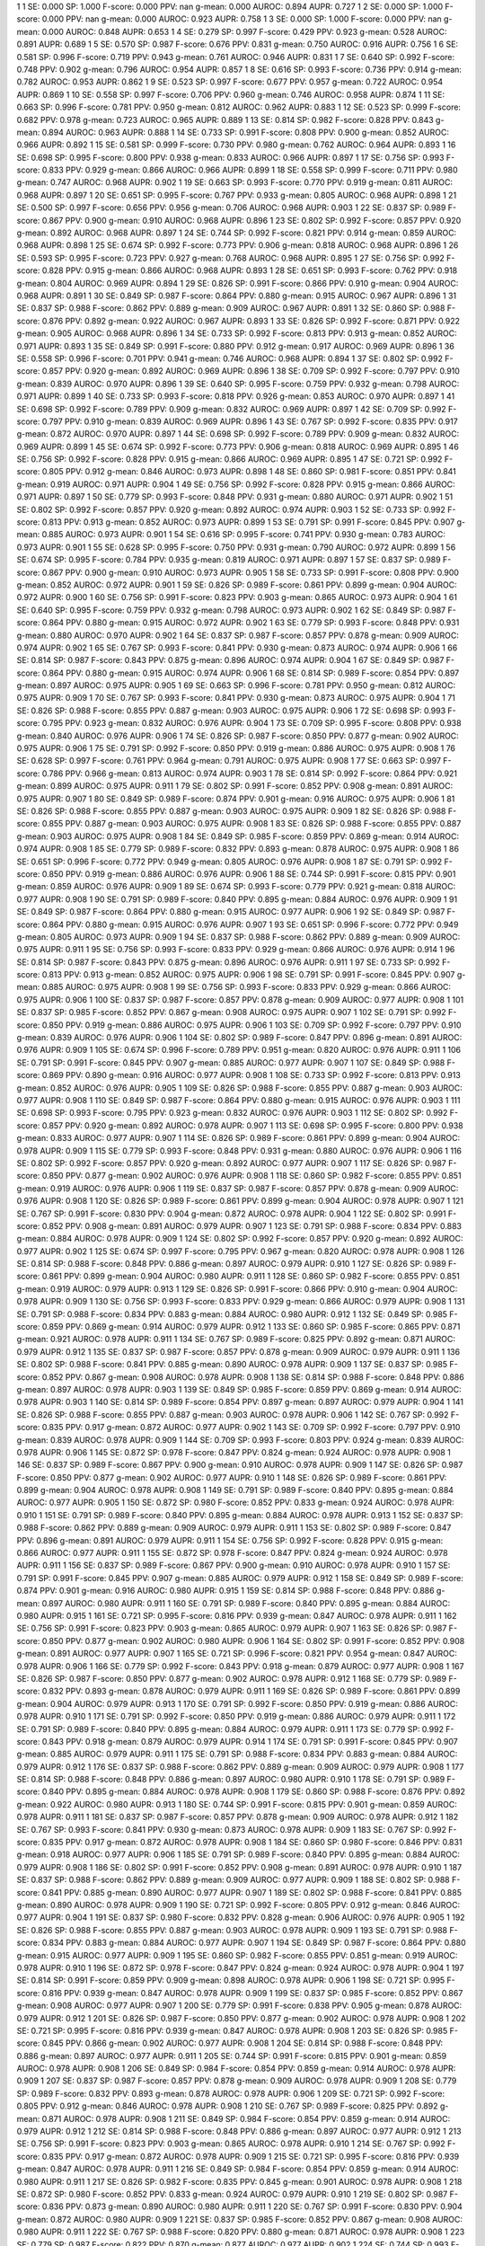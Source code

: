 1 1 SE: 0.000 SP: 1.000 F-score: 0.000 PPV: nan g-mean: 0.000 AUROC: 0.894 AUPR: 0.727
1 2 SE: 0.000 SP: 1.000 F-score: 0.000 PPV: nan g-mean: 0.000 AUROC: 0.923 AUPR: 0.758
1 3 SE: 0.000 SP: 1.000 F-score: 0.000 PPV: nan g-mean: 0.000 AUROC: 0.848 AUPR: 0.653
1 4 SE: 0.279 SP: 0.997 F-score: 0.429 PPV: 0.923 g-mean: 0.528 AUROC: 0.891 AUPR: 0.689
1 5 SE: 0.570 SP: 0.987 F-score: 0.676 PPV: 0.831 g-mean: 0.750 AUROC: 0.916 AUPR: 0.756
1 6 SE: 0.581 SP: 0.996 F-score: 0.719 PPV: 0.943 g-mean: 0.761 AUROC: 0.946 AUPR: 0.831
1 7 SE: 0.640 SP: 0.992 F-score: 0.748 PPV: 0.902 g-mean: 0.796 AUROC: 0.954 AUPR: 0.857
1 8 SE: 0.616 SP: 0.993 F-score: 0.736 PPV: 0.914 g-mean: 0.782 AUROC: 0.953 AUPR: 0.862
1 9 SE: 0.523 SP: 0.997 F-score: 0.677 PPV: 0.957 g-mean: 0.722 AUROC: 0.954 AUPR: 0.869
1 10 SE: 0.558 SP: 0.997 F-score: 0.706 PPV: 0.960 g-mean: 0.746 AUROC: 0.958 AUPR: 0.874
1 11 SE: 0.663 SP: 0.996 F-score: 0.781 PPV: 0.950 g-mean: 0.812 AUROC: 0.962 AUPR: 0.883
1 12 SE: 0.523 SP: 0.999 F-score: 0.682 PPV: 0.978 g-mean: 0.723 AUROC: 0.965 AUPR: 0.889
1 13 SE: 0.814 SP: 0.982 F-score: 0.828 PPV: 0.843 g-mean: 0.894 AUROC: 0.963 AUPR: 0.888
1 14 SE: 0.733 SP: 0.991 F-score: 0.808 PPV: 0.900 g-mean: 0.852 AUROC: 0.966 AUPR: 0.892
1 15 SE: 0.581 SP: 0.999 F-score: 0.730 PPV: 0.980 g-mean: 0.762 AUROC: 0.964 AUPR: 0.893
1 16 SE: 0.698 SP: 0.995 F-score: 0.800 PPV: 0.938 g-mean: 0.833 AUROC: 0.966 AUPR: 0.897
1 17 SE: 0.756 SP: 0.993 F-score: 0.833 PPV: 0.929 g-mean: 0.866 AUROC: 0.966 AUPR: 0.899
1 18 SE: 0.558 SP: 0.999 F-score: 0.711 PPV: 0.980 g-mean: 0.747 AUROC: 0.968 AUPR: 0.902
1 19 SE: 0.663 SP: 0.993 F-score: 0.770 PPV: 0.919 g-mean: 0.811 AUROC: 0.968 AUPR: 0.897
1 20 SE: 0.651 SP: 0.995 F-score: 0.767 PPV: 0.933 g-mean: 0.805 AUROC: 0.968 AUPR: 0.898
1 21 SE: 0.500 SP: 0.997 F-score: 0.656 PPV: 0.956 g-mean: 0.706 AUROC: 0.968 AUPR: 0.903
1 22 SE: 0.837 SP: 0.989 F-score: 0.867 PPV: 0.900 g-mean: 0.910 AUROC: 0.968 AUPR: 0.896
1 23 SE: 0.802 SP: 0.992 F-score: 0.857 PPV: 0.920 g-mean: 0.892 AUROC: 0.968 AUPR: 0.897
1 24 SE: 0.744 SP: 0.992 F-score: 0.821 PPV: 0.914 g-mean: 0.859 AUROC: 0.968 AUPR: 0.898
1 25 SE: 0.674 SP: 0.992 F-score: 0.773 PPV: 0.906 g-mean: 0.818 AUROC: 0.968 AUPR: 0.896
1 26 SE: 0.593 SP: 0.995 F-score: 0.723 PPV: 0.927 g-mean: 0.768 AUROC: 0.968 AUPR: 0.895
1 27 SE: 0.756 SP: 0.992 F-score: 0.828 PPV: 0.915 g-mean: 0.866 AUROC: 0.968 AUPR: 0.893
1 28 SE: 0.651 SP: 0.993 F-score: 0.762 PPV: 0.918 g-mean: 0.804 AUROC: 0.969 AUPR: 0.894
1 29 SE: 0.826 SP: 0.991 F-score: 0.866 PPV: 0.910 g-mean: 0.904 AUROC: 0.968 AUPR: 0.891
1 30 SE: 0.849 SP: 0.987 F-score: 0.864 PPV: 0.880 g-mean: 0.915 AUROC: 0.967 AUPR: 0.896
1 31 SE: 0.837 SP: 0.988 F-score: 0.862 PPV: 0.889 g-mean: 0.909 AUROC: 0.967 AUPR: 0.891
1 32 SE: 0.860 SP: 0.988 F-score: 0.876 PPV: 0.892 g-mean: 0.922 AUROC: 0.967 AUPR: 0.893
1 33 SE: 0.826 SP: 0.992 F-score: 0.871 PPV: 0.922 g-mean: 0.905 AUROC: 0.968 AUPR: 0.896
1 34 SE: 0.733 SP: 0.992 F-score: 0.813 PPV: 0.913 g-mean: 0.852 AUROC: 0.971 AUPR: 0.893
1 35 SE: 0.849 SP: 0.991 F-score: 0.880 PPV: 0.912 g-mean: 0.917 AUROC: 0.969 AUPR: 0.896
1 36 SE: 0.558 SP: 0.996 F-score: 0.701 PPV: 0.941 g-mean: 0.746 AUROC: 0.968 AUPR: 0.894
1 37 SE: 0.802 SP: 0.992 F-score: 0.857 PPV: 0.920 g-mean: 0.892 AUROC: 0.969 AUPR: 0.896
1 38 SE: 0.709 SP: 0.992 F-score: 0.797 PPV: 0.910 g-mean: 0.839 AUROC: 0.970 AUPR: 0.896
1 39 SE: 0.640 SP: 0.995 F-score: 0.759 PPV: 0.932 g-mean: 0.798 AUROC: 0.971 AUPR: 0.899
1 40 SE: 0.733 SP: 0.993 F-score: 0.818 PPV: 0.926 g-mean: 0.853 AUROC: 0.970 AUPR: 0.897
1 41 SE: 0.698 SP: 0.992 F-score: 0.789 PPV: 0.909 g-mean: 0.832 AUROC: 0.969 AUPR: 0.897
1 42 SE: 0.709 SP: 0.992 F-score: 0.797 PPV: 0.910 g-mean: 0.839 AUROC: 0.969 AUPR: 0.896
1 43 SE: 0.767 SP: 0.992 F-score: 0.835 PPV: 0.917 g-mean: 0.872 AUROC: 0.970 AUPR: 0.897
1 44 SE: 0.698 SP: 0.992 F-score: 0.789 PPV: 0.909 g-mean: 0.832 AUROC: 0.969 AUPR: 0.899
1 45 SE: 0.674 SP: 0.992 F-score: 0.773 PPV: 0.906 g-mean: 0.818 AUROC: 0.969 AUPR: 0.895
1 46 SE: 0.756 SP: 0.992 F-score: 0.828 PPV: 0.915 g-mean: 0.866 AUROC: 0.969 AUPR: 0.895
1 47 SE: 0.721 SP: 0.992 F-score: 0.805 PPV: 0.912 g-mean: 0.846 AUROC: 0.973 AUPR: 0.898
1 48 SE: 0.860 SP: 0.981 F-score: 0.851 PPV: 0.841 g-mean: 0.919 AUROC: 0.971 AUPR: 0.904
1 49 SE: 0.756 SP: 0.992 F-score: 0.828 PPV: 0.915 g-mean: 0.866 AUROC: 0.971 AUPR: 0.897
1 50 SE: 0.779 SP: 0.993 F-score: 0.848 PPV: 0.931 g-mean: 0.880 AUROC: 0.971 AUPR: 0.902
1 51 SE: 0.802 SP: 0.992 F-score: 0.857 PPV: 0.920 g-mean: 0.892 AUROC: 0.974 AUPR: 0.903
1 52 SE: 0.733 SP: 0.992 F-score: 0.813 PPV: 0.913 g-mean: 0.852 AUROC: 0.973 AUPR: 0.899
1 53 SE: 0.791 SP: 0.991 F-score: 0.845 PPV: 0.907 g-mean: 0.885 AUROC: 0.973 AUPR: 0.901
1 54 SE: 0.616 SP: 0.995 F-score: 0.741 PPV: 0.930 g-mean: 0.783 AUROC: 0.973 AUPR: 0.901
1 55 SE: 0.628 SP: 0.995 F-score: 0.750 PPV: 0.931 g-mean: 0.790 AUROC: 0.972 AUPR: 0.899
1 56 SE: 0.674 SP: 0.995 F-score: 0.784 PPV: 0.935 g-mean: 0.819 AUROC: 0.971 AUPR: 0.897
1 57 SE: 0.837 SP: 0.989 F-score: 0.867 PPV: 0.900 g-mean: 0.910 AUROC: 0.973 AUPR: 0.905
1 58 SE: 0.733 SP: 0.991 F-score: 0.808 PPV: 0.900 g-mean: 0.852 AUROC: 0.972 AUPR: 0.901
1 59 SE: 0.826 SP: 0.989 F-score: 0.861 PPV: 0.899 g-mean: 0.904 AUROC: 0.972 AUPR: 0.900
1 60 SE: 0.756 SP: 0.991 F-score: 0.823 PPV: 0.903 g-mean: 0.865 AUROC: 0.973 AUPR: 0.904
1 61 SE: 0.640 SP: 0.995 F-score: 0.759 PPV: 0.932 g-mean: 0.798 AUROC: 0.973 AUPR: 0.902
1 62 SE: 0.849 SP: 0.987 F-score: 0.864 PPV: 0.880 g-mean: 0.915 AUROC: 0.972 AUPR: 0.902
1 63 SE: 0.779 SP: 0.993 F-score: 0.848 PPV: 0.931 g-mean: 0.880 AUROC: 0.970 AUPR: 0.902
1 64 SE: 0.837 SP: 0.987 F-score: 0.857 PPV: 0.878 g-mean: 0.909 AUROC: 0.974 AUPR: 0.902
1 65 SE: 0.767 SP: 0.993 F-score: 0.841 PPV: 0.930 g-mean: 0.873 AUROC: 0.974 AUPR: 0.906
1 66 SE: 0.814 SP: 0.987 F-score: 0.843 PPV: 0.875 g-mean: 0.896 AUROC: 0.974 AUPR: 0.904
1 67 SE: 0.849 SP: 0.987 F-score: 0.864 PPV: 0.880 g-mean: 0.915 AUROC: 0.974 AUPR: 0.906
1 68 SE: 0.814 SP: 0.989 F-score: 0.854 PPV: 0.897 g-mean: 0.897 AUROC: 0.975 AUPR: 0.905
1 69 SE: 0.663 SP: 0.996 F-score: 0.781 PPV: 0.950 g-mean: 0.812 AUROC: 0.975 AUPR: 0.909
1 70 SE: 0.767 SP: 0.993 F-score: 0.841 PPV: 0.930 g-mean: 0.873 AUROC: 0.975 AUPR: 0.904
1 71 SE: 0.826 SP: 0.988 F-score: 0.855 PPV: 0.887 g-mean: 0.903 AUROC: 0.975 AUPR: 0.906
1 72 SE: 0.698 SP: 0.993 F-score: 0.795 PPV: 0.923 g-mean: 0.832 AUROC: 0.976 AUPR: 0.904
1 73 SE: 0.709 SP: 0.995 F-score: 0.808 PPV: 0.938 g-mean: 0.840 AUROC: 0.976 AUPR: 0.906
1 74 SE: 0.826 SP: 0.987 F-score: 0.850 PPV: 0.877 g-mean: 0.902 AUROC: 0.975 AUPR: 0.906
1 75 SE: 0.791 SP: 0.992 F-score: 0.850 PPV: 0.919 g-mean: 0.886 AUROC: 0.975 AUPR: 0.908
1 76 SE: 0.628 SP: 0.997 F-score: 0.761 PPV: 0.964 g-mean: 0.791 AUROC: 0.975 AUPR: 0.908
1 77 SE: 0.663 SP: 0.997 F-score: 0.786 PPV: 0.966 g-mean: 0.813 AUROC: 0.974 AUPR: 0.903
1 78 SE: 0.814 SP: 0.992 F-score: 0.864 PPV: 0.921 g-mean: 0.899 AUROC: 0.975 AUPR: 0.911
1 79 SE: 0.802 SP: 0.991 F-score: 0.852 PPV: 0.908 g-mean: 0.891 AUROC: 0.975 AUPR: 0.907
1 80 SE: 0.849 SP: 0.989 F-score: 0.874 PPV: 0.901 g-mean: 0.916 AUROC: 0.975 AUPR: 0.906
1 81 SE: 0.826 SP: 0.988 F-score: 0.855 PPV: 0.887 g-mean: 0.903 AUROC: 0.975 AUPR: 0.909
1 82 SE: 0.826 SP: 0.988 F-score: 0.855 PPV: 0.887 g-mean: 0.903 AUROC: 0.975 AUPR: 0.908
1 83 SE: 0.826 SP: 0.988 F-score: 0.855 PPV: 0.887 g-mean: 0.903 AUROC: 0.975 AUPR: 0.908
1 84 SE: 0.849 SP: 0.985 F-score: 0.859 PPV: 0.869 g-mean: 0.914 AUROC: 0.974 AUPR: 0.908
1 85 SE: 0.779 SP: 0.989 F-score: 0.832 PPV: 0.893 g-mean: 0.878 AUROC: 0.975 AUPR: 0.908
1 86 SE: 0.651 SP: 0.996 F-score: 0.772 PPV: 0.949 g-mean: 0.805 AUROC: 0.976 AUPR: 0.908
1 87 SE: 0.791 SP: 0.992 F-score: 0.850 PPV: 0.919 g-mean: 0.886 AUROC: 0.976 AUPR: 0.906
1 88 SE: 0.744 SP: 0.991 F-score: 0.815 PPV: 0.901 g-mean: 0.859 AUROC: 0.976 AUPR: 0.909
1 89 SE: 0.674 SP: 0.993 F-score: 0.779 PPV: 0.921 g-mean: 0.818 AUROC: 0.977 AUPR: 0.908
1 90 SE: 0.791 SP: 0.989 F-score: 0.840 PPV: 0.895 g-mean: 0.884 AUROC: 0.976 AUPR: 0.909
1 91 SE: 0.849 SP: 0.987 F-score: 0.864 PPV: 0.880 g-mean: 0.915 AUROC: 0.977 AUPR: 0.906
1 92 SE: 0.849 SP: 0.987 F-score: 0.864 PPV: 0.880 g-mean: 0.915 AUROC: 0.976 AUPR: 0.907
1 93 SE: 0.651 SP: 0.996 F-score: 0.772 PPV: 0.949 g-mean: 0.805 AUROC: 0.973 AUPR: 0.909
1 94 SE: 0.837 SP: 0.988 F-score: 0.862 PPV: 0.889 g-mean: 0.909 AUROC: 0.975 AUPR: 0.911
1 95 SE: 0.756 SP: 0.993 F-score: 0.833 PPV: 0.929 g-mean: 0.866 AUROC: 0.976 AUPR: 0.914
1 96 SE: 0.814 SP: 0.987 F-score: 0.843 PPV: 0.875 g-mean: 0.896 AUROC: 0.976 AUPR: 0.911
1 97 SE: 0.733 SP: 0.992 F-score: 0.813 PPV: 0.913 g-mean: 0.852 AUROC: 0.975 AUPR: 0.906
1 98 SE: 0.791 SP: 0.991 F-score: 0.845 PPV: 0.907 g-mean: 0.885 AUROC: 0.975 AUPR: 0.908
1 99 SE: 0.756 SP: 0.993 F-score: 0.833 PPV: 0.929 g-mean: 0.866 AUROC: 0.975 AUPR: 0.906
1 100 SE: 0.837 SP: 0.987 F-score: 0.857 PPV: 0.878 g-mean: 0.909 AUROC: 0.977 AUPR: 0.908
1 101 SE: 0.837 SP: 0.985 F-score: 0.852 PPV: 0.867 g-mean: 0.908 AUROC: 0.975 AUPR: 0.907
1 102 SE: 0.791 SP: 0.992 F-score: 0.850 PPV: 0.919 g-mean: 0.886 AUROC: 0.975 AUPR: 0.906
1 103 SE: 0.709 SP: 0.992 F-score: 0.797 PPV: 0.910 g-mean: 0.839 AUROC: 0.976 AUPR: 0.906
1 104 SE: 0.802 SP: 0.989 F-score: 0.847 PPV: 0.896 g-mean: 0.891 AUROC: 0.976 AUPR: 0.909
1 105 SE: 0.674 SP: 0.996 F-score: 0.789 PPV: 0.951 g-mean: 0.820 AUROC: 0.976 AUPR: 0.911
1 106 SE: 0.791 SP: 0.991 F-score: 0.845 PPV: 0.907 g-mean: 0.885 AUROC: 0.977 AUPR: 0.907
1 107 SE: 0.849 SP: 0.988 F-score: 0.869 PPV: 0.890 g-mean: 0.916 AUROC: 0.977 AUPR: 0.908
1 108 SE: 0.733 SP: 0.992 F-score: 0.813 PPV: 0.913 g-mean: 0.852 AUROC: 0.976 AUPR: 0.905
1 109 SE: 0.826 SP: 0.988 F-score: 0.855 PPV: 0.887 g-mean: 0.903 AUROC: 0.977 AUPR: 0.908
1 110 SE: 0.849 SP: 0.987 F-score: 0.864 PPV: 0.880 g-mean: 0.915 AUROC: 0.976 AUPR: 0.903
1 111 SE: 0.698 SP: 0.993 F-score: 0.795 PPV: 0.923 g-mean: 0.832 AUROC: 0.976 AUPR: 0.903
1 112 SE: 0.802 SP: 0.992 F-score: 0.857 PPV: 0.920 g-mean: 0.892 AUROC: 0.978 AUPR: 0.907
1 113 SE: 0.698 SP: 0.995 F-score: 0.800 PPV: 0.938 g-mean: 0.833 AUROC: 0.977 AUPR: 0.907
1 114 SE: 0.826 SP: 0.989 F-score: 0.861 PPV: 0.899 g-mean: 0.904 AUROC: 0.978 AUPR: 0.909
1 115 SE: 0.779 SP: 0.993 F-score: 0.848 PPV: 0.931 g-mean: 0.880 AUROC: 0.976 AUPR: 0.906
1 116 SE: 0.802 SP: 0.992 F-score: 0.857 PPV: 0.920 g-mean: 0.892 AUROC: 0.977 AUPR: 0.907
1 117 SE: 0.826 SP: 0.987 F-score: 0.850 PPV: 0.877 g-mean: 0.902 AUROC: 0.976 AUPR: 0.908
1 118 SE: 0.860 SP: 0.982 F-score: 0.855 PPV: 0.851 g-mean: 0.919 AUROC: 0.976 AUPR: 0.906
1 119 SE: 0.837 SP: 0.987 F-score: 0.857 PPV: 0.878 g-mean: 0.909 AUROC: 0.976 AUPR: 0.908
1 120 SE: 0.826 SP: 0.989 F-score: 0.861 PPV: 0.899 g-mean: 0.904 AUROC: 0.978 AUPR: 0.907
1 121 SE: 0.767 SP: 0.991 F-score: 0.830 PPV: 0.904 g-mean: 0.872 AUROC: 0.978 AUPR: 0.904
1 122 SE: 0.802 SP: 0.991 F-score: 0.852 PPV: 0.908 g-mean: 0.891 AUROC: 0.979 AUPR: 0.907
1 123 SE: 0.791 SP: 0.988 F-score: 0.834 PPV: 0.883 g-mean: 0.884 AUROC: 0.978 AUPR: 0.909
1 124 SE: 0.802 SP: 0.992 F-score: 0.857 PPV: 0.920 g-mean: 0.892 AUROC: 0.977 AUPR: 0.902
1 125 SE: 0.674 SP: 0.997 F-score: 0.795 PPV: 0.967 g-mean: 0.820 AUROC: 0.978 AUPR: 0.908
1 126 SE: 0.814 SP: 0.988 F-score: 0.848 PPV: 0.886 g-mean: 0.897 AUROC: 0.979 AUPR: 0.910
1 127 SE: 0.826 SP: 0.989 F-score: 0.861 PPV: 0.899 g-mean: 0.904 AUROC: 0.980 AUPR: 0.911
1 128 SE: 0.860 SP: 0.982 F-score: 0.855 PPV: 0.851 g-mean: 0.919 AUROC: 0.979 AUPR: 0.913
1 129 SE: 0.826 SP: 0.991 F-score: 0.866 PPV: 0.910 g-mean: 0.904 AUROC: 0.978 AUPR: 0.909
1 130 SE: 0.756 SP: 0.993 F-score: 0.833 PPV: 0.929 g-mean: 0.866 AUROC: 0.979 AUPR: 0.908
1 131 SE: 0.791 SP: 0.988 F-score: 0.834 PPV: 0.883 g-mean: 0.884 AUROC: 0.980 AUPR: 0.912
1 132 SE: 0.849 SP: 0.985 F-score: 0.859 PPV: 0.869 g-mean: 0.914 AUROC: 0.979 AUPR: 0.912
1 133 SE: 0.860 SP: 0.985 F-score: 0.865 PPV: 0.871 g-mean: 0.921 AUROC: 0.978 AUPR: 0.911
1 134 SE: 0.767 SP: 0.989 F-score: 0.825 PPV: 0.892 g-mean: 0.871 AUROC: 0.979 AUPR: 0.912
1 135 SE: 0.837 SP: 0.987 F-score: 0.857 PPV: 0.878 g-mean: 0.909 AUROC: 0.979 AUPR: 0.911
1 136 SE: 0.802 SP: 0.988 F-score: 0.841 PPV: 0.885 g-mean: 0.890 AUROC: 0.978 AUPR: 0.909
1 137 SE: 0.837 SP: 0.985 F-score: 0.852 PPV: 0.867 g-mean: 0.908 AUROC: 0.978 AUPR: 0.908
1 138 SE: 0.814 SP: 0.988 F-score: 0.848 PPV: 0.886 g-mean: 0.897 AUROC: 0.978 AUPR: 0.903
1 139 SE: 0.849 SP: 0.985 F-score: 0.859 PPV: 0.869 g-mean: 0.914 AUROC: 0.978 AUPR: 0.903
1 140 SE: 0.814 SP: 0.989 F-score: 0.854 PPV: 0.897 g-mean: 0.897 AUROC: 0.979 AUPR: 0.904
1 141 SE: 0.826 SP: 0.988 F-score: 0.855 PPV: 0.887 g-mean: 0.903 AUROC: 0.978 AUPR: 0.906
1 142 SE: 0.767 SP: 0.992 F-score: 0.835 PPV: 0.917 g-mean: 0.872 AUROC: 0.977 AUPR: 0.902
1 143 SE: 0.709 SP: 0.992 F-score: 0.797 PPV: 0.910 g-mean: 0.839 AUROC: 0.978 AUPR: 0.909
1 144 SE: 0.709 SP: 0.993 F-score: 0.803 PPV: 0.924 g-mean: 0.839 AUROC: 0.978 AUPR: 0.906
1 145 SE: 0.872 SP: 0.978 F-score: 0.847 PPV: 0.824 g-mean: 0.924 AUROC: 0.978 AUPR: 0.908
1 146 SE: 0.837 SP: 0.989 F-score: 0.867 PPV: 0.900 g-mean: 0.910 AUROC: 0.978 AUPR: 0.909
1 147 SE: 0.826 SP: 0.987 F-score: 0.850 PPV: 0.877 g-mean: 0.902 AUROC: 0.977 AUPR: 0.910
1 148 SE: 0.826 SP: 0.989 F-score: 0.861 PPV: 0.899 g-mean: 0.904 AUROC: 0.978 AUPR: 0.908
1 149 SE: 0.791 SP: 0.989 F-score: 0.840 PPV: 0.895 g-mean: 0.884 AUROC: 0.977 AUPR: 0.905
1 150 SE: 0.872 SP: 0.980 F-score: 0.852 PPV: 0.833 g-mean: 0.924 AUROC: 0.978 AUPR: 0.910
1 151 SE: 0.791 SP: 0.989 F-score: 0.840 PPV: 0.895 g-mean: 0.884 AUROC: 0.978 AUPR: 0.913
1 152 SE: 0.837 SP: 0.988 F-score: 0.862 PPV: 0.889 g-mean: 0.909 AUROC: 0.979 AUPR: 0.911
1 153 SE: 0.802 SP: 0.989 F-score: 0.847 PPV: 0.896 g-mean: 0.891 AUROC: 0.979 AUPR: 0.911
1 154 SE: 0.756 SP: 0.992 F-score: 0.828 PPV: 0.915 g-mean: 0.866 AUROC: 0.977 AUPR: 0.911
1 155 SE: 0.872 SP: 0.978 F-score: 0.847 PPV: 0.824 g-mean: 0.924 AUROC: 0.978 AUPR: 0.911
1 156 SE: 0.837 SP: 0.989 F-score: 0.867 PPV: 0.900 g-mean: 0.910 AUROC: 0.978 AUPR: 0.910
1 157 SE: 0.791 SP: 0.991 F-score: 0.845 PPV: 0.907 g-mean: 0.885 AUROC: 0.979 AUPR: 0.912
1 158 SE: 0.849 SP: 0.989 F-score: 0.874 PPV: 0.901 g-mean: 0.916 AUROC: 0.980 AUPR: 0.915
1 159 SE: 0.814 SP: 0.988 F-score: 0.848 PPV: 0.886 g-mean: 0.897 AUROC: 0.980 AUPR: 0.911
1 160 SE: 0.791 SP: 0.989 F-score: 0.840 PPV: 0.895 g-mean: 0.884 AUROC: 0.980 AUPR: 0.915
1 161 SE: 0.721 SP: 0.995 F-score: 0.816 PPV: 0.939 g-mean: 0.847 AUROC: 0.978 AUPR: 0.911
1 162 SE: 0.756 SP: 0.991 F-score: 0.823 PPV: 0.903 g-mean: 0.865 AUROC: 0.979 AUPR: 0.907
1 163 SE: 0.826 SP: 0.987 F-score: 0.850 PPV: 0.877 g-mean: 0.902 AUROC: 0.980 AUPR: 0.906
1 164 SE: 0.802 SP: 0.991 F-score: 0.852 PPV: 0.908 g-mean: 0.891 AUROC: 0.977 AUPR: 0.907
1 165 SE: 0.721 SP: 0.996 F-score: 0.821 PPV: 0.954 g-mean: 0.847 AUROC: 0.978 AUPR: 0.906
1 166 SE: 0.779 SP: 0.992 F-score: 0.843 PPV: 0.918 g-mean: 0.879 AUROC: 0.977 AUPR: 0.908
1 167 SE: 0.826 SP: 0.987 F-score: 0.850 PPV: 0.877 g-mean: 0.902 AUROC: 0.978 AUPR: 0.912
1 168 SE: 0.779 SP: 0.989 F-score: 0.832 PPV: 0.893 g-mean: 0.878 AUROC: 0.979 AUPR: 0.911
1 169 SE: 0.826 SP: 0.989 F-score: 0.861 PPV: 0.899 g-mean: 0.904 AUROC: 0.979 AUPR: 0.913
1 170 SE: 0.791 SP: 0.992 F-score: 0.850 PPV: 0.919 g-mean: 0.886 AUROC: 0.978 AUPR: 0.910
1 171 SE: 0.791 SP: 0.992 F-score: 0.850 PPV: 0.919 g-mean: 0.886 AUROC: 0.979 AUPR: 0.911
1 172 SE: 0.791 SP: 0.989 F-score: 0.840 PPV: 0.895 g-mean: 0.884 AUROC: 0.979 AUPR: 0.911
1 173 SE: 0.779 SP: 0.992 F-score: 0.843 PPV: 0.918 g-mean: 0.879 AUROC: 0.979 AUPR: 0.914
1 174 SE: 0.791 SP: 0.991 F-score: 0.845 PPV: 0.907 g-mean: 0.885 AUROC: 0.979 AUPR: 0.911
1 175 SE: 0.791 SP: 0.988 F-score: 0.834 PPV: 0.883 g-mean: 0.884 AUROC: 0.979 AUPR: 0.912
1 176 SE: 0.837 SP: 0.988 F-score: 0.862 PPV: 0.889 g-mean: 0.909 AUROC: 0.979 AUPR: 0.908
1 177 SE: 0.814 SP: 0.988 F-score: 0.848 PPV: 0.886 g-mean: 0.897 AUROC: 0.980 AUPR: 0.910
1 178 SE: 0.791 SP: 0.989 F-score: 0.840 PPV: 0.895 g-mean: 0.884 AUROC: 0.978 AUPR: 0.908
1 179 SE: 0.860 SP: 0.988 F-score: 0.876 PPV: 0.892 g-mean: 0.922 AUROC: 0.980 AUPR: 0.913
1 180 SE: 0.744 SP: 0.991 F-score: 0.815 PPV: 0.901 g-mean: 0.859 AUROC: 0.978 AUPR: 0.911
1 181 SE: 0.837 SP: 0.987 F-score: 0.857 PPV: 0.878 g-mean: 0.909 AUROC: 0.978 AUPR: 0.912
1 182 SE: 0.767 SP: 0.993 F-score: 0.841 PPV: 0.930 g-mean: 0.873 AUROC: 0.978 AUPR: 0.909
1 183 SE: 0.767 SP: 0.992 F-score: 0.835 PPV: 0.917 g-mean: 0.872 AUROC: 0.978 AUPR: 0.908
1 184 SE: 0.860 SP: 0.980 F-score: 0.846 PPV: 0.831 g-mean: 0.918 AUROC: 0.977 AUPR: 0.906
1 185 SE: 0.791 SP: 0.989 F-score: 0.840 PPV: 0.895 g-mean: 0.884 AUROC: 0.979 AUPR: 0.908
1 186 SE: 0.802 SP: 0.991 F-score: 0.852 PPV: 0.908 g-mean: 0.891 AUROC: 0.978 AUPR: 0.910
1 187 SE: 0.837 SP: 0.988 F-score: 0.862 PPV: 0.889 g-mean: 0.909 AUROC: 0.977 AUPR: 0.909
1 188 SE: 0.802 SP: 0.988 F-score: 0.841 PPV: 0.885 g-mean: 0.890 AUROC: 0.977 AUPR: 0.907
1 189 SE: 0.802 SP: 0.988 F-score: 0.841 PPV: 0.885 g-mean: 0.890 AUROC: 0.978 AUPR: 0.909
1 190 SE: 0.721 SP: 0.992 F-score: 0.805 PPV: 0.912 g-mean: 0.846 AUROC: 0.977 AUPR: 0.904
1 191 SE: 0.837 SP: 0.980 F-score: 0.832 PPV: 0.828 g-mean: 0.906 AUROC: 0.976 AUPR: 0.905
1 192 SE: 0.826 SP: 0.988 F-score: 0.855 PPV: 0.887 g-mean: 0.903 AUROC: 0.978 AUPR: 0.909
1 193 SE: 0.791 SP: 0.988 F-score: 0.834 PPV: 0.883 g-mean: 0.884 AUROC: 0.977 AUPR: 0.907
1 194 SE: 0.849 SP: 0.987 F-score: 0.864 PPV: 0.880 g-mean: 0.915 AUROC: 0.977 AUPR: 0.909
1 195 SE: 0.860 SP: 0.982 F-score: 0.855 PPV: 0.851 g-mean: 0.919 AUROC: 0.978 AUPR: 0.910
1 196 SE: 0.872 SP: 0.978 F-score: 0.847 PPV: 0.824 g-mean: 0.924 AUROC: 0.978 AUPR: 0.904
1 197 SE: 0.814 SP: 0.991 F-score: 0.859 PPV: 0.909 g-mean: 0.898 AUROC: 0.978 AUPR: 0.906
1 198 SE: 0.721 SP: 0.995 F-score: 0.816 PPV: 0.939 g-mean: 0.847 AUROC: 0.978 AUPR: 0.909
1 199 SE: 0.837 SP: 0.985 F-score: 0.852 PPV: 0.867 g-mean: 0.908 AUROC: 0.977 AUPR: 0.907
1 200 SE: 0.779 SP: 0.991 F-score: 0.838 PPV: 0.905 g-mean: 0.878 AUROC: 0.979 AUPR: 0.912
1 201 SE: 0.826 SP: 0.987 F-score: 0.850 PPV: 0.877 g-mean: 0.902 AUROC: 0.978 AUPR: 0.908
1 202 SE: 0.721 SP: 0.995 F-score: 0.816 PPV: 0.939 g-mean: 0.847 AUROC: 0.978 AUPR: 0.908
1 203 SE: 0.826 SP: 0.985 F-score: 0.845 PPV: 0.866 g-mean: 0.902 AUROC: 0.977 AUPR: 0.908
1 204 SE: 0.814 SP: 0.988 F-score: 0.848 PPV: 0.886 g-mean: 0.897 AUROC: 0.977 AUPR: 0.911
1 205 SE: 0.744 SP: 0.991 F-score: 0.815 PPV: 0.901 g-mean: 0.859 AUROC: 0.978 AUPR: 0.908
1 206 SE: 0.849 SP: 0.984 F-score: 0.854 PPV: 0.859 g-mean: 0.914 AUROC: 0.978 AUPR: 0.909
1 207 SE: 0.837 SP: 0.987 F-score: 0.857 PPV: 0.878 g-mean: 0.909 AUROC: 0.978 AUPR: 0.909
1 208 SE: 0.779 SP: 0.989 F-score: 0.832 PPV: 0.893 g-mean: 0.878 AUROC: 0.978 AUPR: 0.906
1 209 SE: 0.721 SP: 0.992 F-score: 0.805 PPV: 0.912 g-mean: 0.846 AUROC: 0.978 AUPR: 0.908
1 210 SE: 0.767 SP: 0.989 F-score: 0.825 PPV: 0.892 g-mean: 0.871 AUROC: 0.978 AUPR: 0.908
1 211 SE: 0.849 SP: 0.984 F-score: 0.854 PPV: 0.859 g-mean: 0.914 AUROC: 0.979 AUPR: 0.912
1 212 SE: 0.814 SP: 0.988 F-score: 0.848 PPV: 0.886 g-mean: 0.897 AUROC: 0.977 AUPR: 0.912
1 213 SE: 0.756 SP: 0.991 F-score: 0.823 PPV: 0.903 g-mean: 0.865 AUROC: 0.978 AUPR: 0.910
1 214 SE: 0.767 SP: 0.992 F-score: 0.835 PPV: 0.917 g-mean: 0.872 AUROC: 0.978 AUPR: 0.909
1 215 SE: 0.721 SP: 0.995 F-score: 0.816 PPV: 0.939 g-mean: 0.847 AUROC: 0.978 AUPR: 0.911
1 216 SE: 0.849 SP: 0.984 F-score: 0.854 PPV: 0.859 g-mean: 0.914 AUROC: 0.980 AUPR: 0.911
1 217 SE: 0.826 SP: 0.982 F-score: 0.835 PPV: 0.845 g-mean: 0.901 AUROC: 0.978 AUPR: 0.908
1 218 SE: 0.872 SP: 0.980 F-score: 0.852 PPV: 0.833 g-mean: 0.924 AUROC: 0.979 AUPR: 0.910
1 219 SE: 0.802 SP: 0.987 F-score: 0.836 PPV: 0.873 g-mean: 0.890 AUROC: 0.980 AUPR: 0.911
1 220 SE: 0.767 SP: 0.991 F-score: 0.830 PPV: 0.904 g-mean: 0.872 AUROC: 0.980 AUPR: 0.909
1 221 SE: 0.837 SP: 0.985 F-score: 0.852 PPV: 0.867 g-mean: 0.908 AUROC: 0.980 AUPR: 0.911
1 222 SE: 0.767 SP: 0.988 F-score: 0.820 PPV: 0.880 g-mean: 0.871 AUROC: 0.978 AUPR: 0.908
1 223 SE: 0.779 SP: 0.987 F-score: 0.822 PPV: 0.870 g-mean: 0.877 AUROC: 0.977 AUPR: 0.902
1 224 SE: 0.744 SP: 0.993 F-score: 0.826 PPV: 0.928 g-mean: 0.860 AUROC: 0.976 AUPR: 0.908
1 225 SE: 0.802 SP: 0.987 F-score: 0.836 PPV: 0.873 g-mean: 0.890 AUROC: 0.977 AUPR: 0.911
1 226 SE: 0.791 SP: 0.987 F-score: 0.829 PPV: 0.872 g-mean: 0.883 AUROC: 0.977 AUPR: 0.907
1 227 SE: 0.779 SP: 0.987 F-score: 0.822 PPV: 0.870 g-mean: 0.877 AUROC: 0.979 AUPR: 0.909
1 228 SE: 0.849 SP: 0.987 F-score: 0.864 PPV: 0.880 g-mean: 0.915 AUROC: 0.977 AUPR: 0.910
1 229 SE: 0.837 SP: 0.987 F-score: 0.857 PPV: 0.878 g-mean: 0.909 AUROC: 0.978 AUPR: 0.910
1 230 SE: 0.791 SP: 0.985 F-score: 0.824 PPV: 0.861 g-mean: 0.883 AUROC: 0.977 AUPR: 0.905
1 231 SE: 0.779 SP: 0.987 F-score: 0.822 PPV: 0.870 g-mean: 0.877 AUROC: 0.976 AUPR: 0.906
1 232 SE: 0.779 SP: 0.989 F-score: 0.832 PPV: 0.893 g-mean: 0.878 AUROC: 0.977 AUPR: 0.908
1 233 SE: 0.826 SP: 0.985 F-score: 0.845 PPV: 0.866 g-mean: 0.902 AUROC: 0.977 AUPR: 0.909
1 234 SE: 0.791 SP: 0.988 F-score: 0.834 PPV: 0.883 g-mean: 0.884 AUROC: 0.978 AUPR: 0.910
1 235 SE: 0.756 SP: 0.989 F-score: 0.818 PPV: 0.890 g-mean: 0.865 AUROC: 0.978 AUPR: 0.907
1 236 SE: 0.826 SP: 0.987 F-score: 0.850 PPV: 0.877 g-mean: 0.902 AUROC: 0.978 AUPR: 0.910
1 237 SE: 0.779 SP: 0.989 F-score: 0.832 PPV: 0.893 g-mean: 0.878 AUROC: 0.975 AUPR: 0.906
1 238 SE: 0.826 SP: 0.985 F-score: 0.845 PPV: 0.866 g-mean: 0.902 AUROC: 0.979 AUPR: 0.912
1 239 SE: 0.779 SP: 0.989 F-score: 0.832 PPV: 0.893 g-mean: 0.878 AUROC: 0.978 AUPR: 0.906
1 240 SE: 0.744 SP: 0.992 F-score: 0.821 PPV: 0.914 g-mean: 0.859 AUROC: 0.979 AUPR: 0.906
1 241 SE: 0.814 SP: 0.985 F-score: 0.838 PPV: 0.864 g-mean: 0.895 AUROC: 0.977 AUPR: 0.907
1 242 SE: 0.779 SP: 0.989 F-score: 0.832 PPV: 0.893 g-mean: 0.878 AUROC: 0.978 AUPR: 0.909
1 243 SE: 0.814 SP: 0.985 F-score: 0.838 PPV: 0.864 g-mean: 0.895 AUROC: 0.978 AUPR: 0.910
1 244 SE: 0.826 SP: 0.985 F-score: 0.845 PPV: 0.866 g-mean: 0.902 AUROC: 0.979 AUPR: 0.906
1 245 SE: 0.779 SP: 0.991 F-score: 0.838 PPV: 0.905 g-mean: 0.878 AUROC: 0.978 AUPR: 0.905
1 246 SE: 0.733 SP: 0.992 F-score: 0.813 PPV: 0.913 g-mean: 0.852 AUROC: 0.977 AUPR: 0.903
1 247 SE: 0.814 SP: 0.988 F-score: 0.848 PPV: 0.886 g-mean: 0.897 AUROC: 0.977 AUPR: 0.906
1 248 SE: 0.849 SP: 0.982 F-score: 0.849 PPV: 0.849 g-mean: 0.913 AUROC: 0.979 AUPR: 0.910
1 249 SE: 0.814 SP: 0.985 F-score: 0.838 PPV: 0.864 g-mean: 0.895 AUROC: 0.978 AUPR: 0.910
1 250 SE: 0.826 SP: 0.984 F-score: 0.840 PPV: 0.855 g-mean: 0.901 AUROC: 0.978 AUPR: 0.909
1 251 SE: 0.872 SP: 0.980 F-score: 0.852 PPV: 0.833 g-mean: 0.924 AUROC: 0.978 AUPR: 0.907
1 252 SE: 0.779 SP: 0.991 F-score: 0.838 PPV: 0.905 g-mean: 0.878 AUROC: 0.978 AUPR: 0.909
1 253 SE: 0.791 SP: 0.987 F-score: 0.829 PPV: 0.872 g-mean: 0.883 AUROC: 0.979 AUPR: 0.910
1 254 SE: 0.826 SP: 0.985 F-score: 0.845 PPV: 0.866 g-mean: 0.902 AUROC: 0.977 AUPR: 0.910
1 255 SE: 0.791 SP: 0.987 F-score: 0.829 PPV: 0.872 g-mean: 0.883 AUROC: 0.977 AUPR: 0.909
1 256 SE: 0.802 SP: 0.984 F-score: 0.826 PPV: 0.852 g-mean: 0.888 AUROC: 0.977 AUPR: 0.908
1 257 SE: 0.791 SP: 0.987 F-score: 0.829 PPV: 0.872 g-mean: 0.883 AUROC: 0.978 AUPR: 0.909
1 258 SE: 0.733 SP: 0.993 F-score: 0.818 PPV: 0.926 g-mean: 0.853 AUROC: 0.978 AUPR: 0.910
1 259 SE: 0.779 SP: 0.989 F-score: 0.832 PPV: 0.893 g-mean: 0.878 AUROC: 0.978 AUPR: 0.909
1 260 SE: 0.779 SP: 0.988 F-score: 0.827 PPV: 0.882 g-mean: 0.877 AUROC: 0.979 AUPR: 0.915
1 261 SE: 0.779 SP: 0.985 F-score: 0.817 PPV: 0.859 g-mean: 0.876 AUROC: 0.977 AUPR: 0.910
1 262 SE: 0.884 SP: 0.981 F-score: 0.864 PPV: 0.844 g-mean: 0.931 AUROC: 0.978 AUPR: 0.911
1 263 SE: 0.779 SP: 0.987 F-score: 0.822 PPV: 0.870 g-mean: 0.877 AUROC: 0.979 AUPR: 0.908
1 264 SE: 0.767 SP: 0.988 F-score: 0.820 PPV: 0.880 g-mean: 0.871 AUROC: 0.978 AUPR: 0.909
1 265 SE: 0.802 SP: 0.985 F-score: 0.831 PPV: 0.863 g-mean: 0.889 AUROC: 0.979 AUPR: 0.910
1 266 SE: 0.826 SP: 0.985 F-score: 0.845 PPV: 0.866 g-mean: 0.902 AUROC: 0.978 AUPR: 0.910
1 267 SE: 0.849 SP: 0.984 F-score: 0.854 PPV: 0.859 g-mean: 0.914 AUROC: 0.977 AUPR: 0.909
1 268 SE: 0.767 SP: 0.989 F-score: 0.825 PPV: 0.892 g-mean: 0.871 AUROC: 0.974 AUPR: 0.906
1 269 SE: 0.779 SP: 0.988 F-score: 0.827 PPV: 0.882 g-mean: 0.877 AUROC: 0.974 AUPR: 0.906
1 270 SE: 0.791 SP: 0.988 F-score: 0.834 PPV: 0.883 g-mean: 0.884 AUROC: 0.977 AUPR: 0.905
1 271 SE: 0.767 SP: 0.991 F-score: 0.830 PPV: 0.904 g-mean: 0.872 AUROC: 0.974 AUPR: 0.908
1 272 SE: 0.767 SP: 0.988 F-score: 0.820 PPV: 0.880 g-mean: 0.871 AUROC: 0.974 AUPR: 0.906
1 273 SE: 0.791 SP: 0.988 F-score: 0.834 PPV: 0.883 g-mean: 0.884 AUROC: 0.974 AUPR: 0.909
1 274 SE: 0.779 SP: 0.988 F-score: 0.827 PPV: 0.882 g-mean: 0.877 AUROC: 0.974 AUPR: 0.907
1 275 SE: 0.779 SP: 0.988 F-score: 0.827 PPV: 0.882 g-mean: 0.877 AUROC: 0.974 AUPR: 0.906
1 276 SE: 0.802 SP: 0.987 F-score: 0.836 PPV: 0.873 g-mean: 0.890 AUROC: 0.975 AUPR: 0.908
1 277 SE: 0.802 SP: 0.985 F-score: 0.831 PPV: 0.863 g-mean: 0.889 AUROC: 0.977 AUPR: 0.907
1 278 SE: 0.709 SP: 0.995 F-score: 0.808 PPV: 0.938 g-mean: 0.840 AUROC: 0.977 AUPR: 0.911
1 279 SE: 0.767 SP: 0.991 F-score: 0.830 PPV: 0.904 g-mean: 0.872 AUROC: 0.976 AUPR: 0.908
1 280 SE: 0.791 SP: 0.987 F-score: 0.829 PPV: 0.872 g-mean: 0.883 AUROC: 0.976 AUPR: 0.905
1 281 SE: 0.767 SP: 0.988 F-score: 0.820 PPV: 0.880 g-mean: 0.871 AUROC: 0.976 AUPR: 0.904
1 282 SE: 0.791 SP: 0.987 F-score: 0.829 PPV: 0.872 g-mean: 0.883 AUROC: 0.978 AUPR: 0.905
1 283 SE: 0.779 SP: 0.989 F-score: 0.832 PPV: 0.893 g-mean: 0.878 AUROC: 0.978 AUPR: 0.906
1 284 SE: 0.779 SP: 0.987 F-score: 0.822 PPV: 0.870 g-mean: 0.877 AUROC: 0.977 AUPR: 0.906
1 285 SE: 0.837 SP: 0.982 F-score: 0.842 PPV: 0.847 g-mean: 0.907 AUROC: 0.975 AUPR: 0.899
1 286 SE: 0.802 SP: 0.988 F-score: 0.841 PPV: 0.885 g-mean: 0.890 AUROC: 0.978 AUPR: 0.909
1 287 SE: 0.791 SP: 0.988 F-score: 0.834 PPV: 0.883 g-mean: 0.884 AUROC: 0.979 AUPR: 0.910
1 288 SE: 0.814 SP: 0.984 F-score: 0.833 PPV: 0.854 g-mean: 0.895 AUROC: 0.977 AUPR: 0.907
1 289 SE: 0.791 SP: 0.987 F-score: 0.829 PPV: 0.872 g-mean: 0.883 AUROC: 0.978 AUPR: 0.909
1 290 SE: 0.791 SP: 0.988 F-score: 0.834 PPV: 0.883 g-mean: 0.884 AUROC: 0.978 AUPR: 0.908
1 291 SE: 0.837 SP: 0.985 F-score: 0.852 PPV: 0.867 g-mean: 0.908 AUROC: 0.977 AUPR: 0.905
1 292 SE: 0.791 SP: 0.985 F-score: 0.824 PPV: 0.861 g-mean: 0.883 AUROC: 0.978 AUPR: 0.907
1 293 SE: 0.756 SP: 0.989 F-score: 0.818 PPV: 0.890 g-mean: 0.865 AUROC: 0.977 AUPR: 0.906
1 294 SE: 0.802 SP: 0.985 F-score: 0.831 PPV: 0.863 g-mean: 0.889 AUROC: 0.979 AUPR: 0.906
1 295 SE: 0.837 SP: 0.984 F-score: 0.847 PPV: 0.857 g-mean: 0.908 AUROC: 0.978 AUPR: 0.903
1 296 SE: 0.767 SP: 0.991 F-score: 0.830 PPV: 0.904 g-mean: 0.872 AUROC: 0.979 AUPR: 0.906
1 297 SE: 0.826 SP: 0.985 F-score: 0.845 PPV: 0.866 g-mean: 0.902 AUROC: 0.977 AUPR: 0.905
1 298 SE: 0.826 SP: 0.982 F-score: 0.835 PPV: 0.845 g-mean: 0.901 AUROC: 0.978 AUPR: 0.903
1 299 SE: 0.802 SP: 0.985 F-score: 0.831 PPV: 0.863 g-mean: 0.889 AUROC: 0.978 AUPR: 0.906
1 300 SE: 0.814 SP: 0.985 F-score: 0.838 PPV: 0.864 g-mean: 0.895 AUROC: 0.979 AUPR: 0.906

